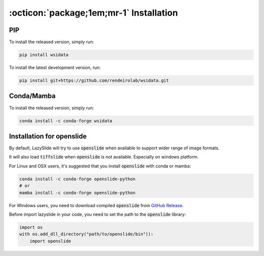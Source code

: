 :octicon:`package;1em;mr-1` Installation
==========================================

PIP
---

To install the released version, simply run:


.. code-block:: bash

    pip install wsidata


To install the latest development version, run:


.. code-block:: bash

    pip install git+https://github.com/rendeirolab/wsidata.git


Conda/Mamba
-----------

To install the released version, simply run:

.. code-block:: bash

    conda install -c conda-forge wsidata



Installation for openslide
--------------------------

By default, LazySlide will try to use :code:`openslide` when available to support wider range of image formats.

It will also load :code:`tiffslide` when :code:`openslide` is not available. Especially on windows platform.

For Linux and OSX users, it's suggested that you install :code:`openslide` with conda or mamba:

.. code-block:: bash

    conda install -c conda-forge openslide-python
    # or
    mamba install -c conda-forge openslide-python


For Windows users, you need to download compiled :code:`openslide` from
`GitHub Release <https://github.com/openslide/openslide-bin/releases>`_.

Before import lazyslide in your code, you need to set the path to the :code:`openslide` library:

.. code-block:: python

    import os
    with os.add_dll_directory("path/to/openslide/bin")):
        import openslide
